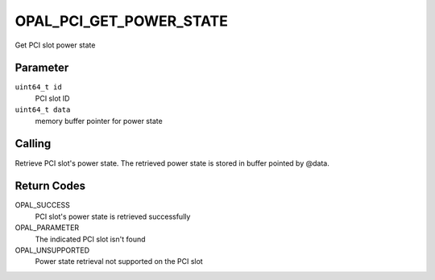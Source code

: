 OPAL_PCI_GET_POWER_STATE
========================

Get PCI slot power state

Parameter
---------

``uint64_t id``
  PCI slot ID

``uint64_t data``
  memory buffer pointer for power state

Calling
-------

Retrieve PCI slot's power state. The retrieved power state is stored
in buffer pointed by @data.

Return Codes
------------
OPAL_SUCCESS
  PCI slot's power state is retrieved successfully

OPAL_PARAMETER
  The indicated PCI slot isn't found

OPAL_UNSUPPORTED
  Power state retrieval not supported on the PCI slot
